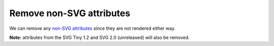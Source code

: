 Remove non-SVG attributes
-------------------------

We can remove any `non-SVG attributes <https://www.w3.org/TR/SVG/attindex.html>`_
since they are not rendered either way.

**Note:** attributes from the SVG Tiny 1.2 and SVG 2.0 (unreleased) will also be removed.

.. GEN_TABLE
.. BEFORE
.. <svg>
..   <circle fill="green" my-attribute="hi!"
..           cx="50" cy="50" r="45"/>
.. </svg>
.. AFTER
.. <svg>
..   <circle fill="green"
..           cx="50" cy="50" r="45"/>
.. </svg>
.. END
